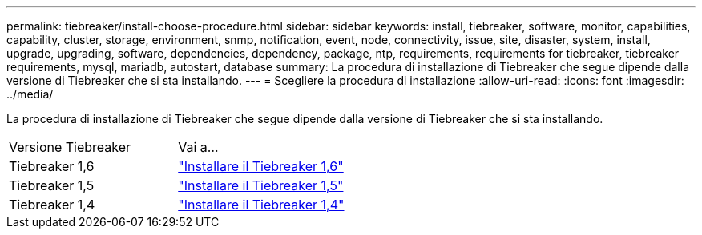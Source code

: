 ---
permalink: tiebreaker/install-choose-procedure.html 
sidebar: sidebar 
keywords: install, tiebreaker, software, monitor, capabilities, capability, cluster, storage, environment, snmp, notification, event, node, connectivity, issue, site, disaster, system, install, upgrade, upgrading, software, dependencies, dependency, package, ntp, requirements, requirements for tiebreaker, tiebreaker requirements, mysql, mariadb, autostart, database 
summary: La procedura di installazione di Tiebreaker che segue dipende dalla versione di Tiebreaker che si sta installando. 
---
= Scegliere la procedura di installazione
:allow-uri-read: 
:icons: font
:imagesdir: ../media/


[role="lead"]
La procedura di installazione di Tiebreaker che segue dipende dalla versione di Tiebreaker che si sta installando.

[cols="5,5"]
|===


| Versione Tiebreaker | Vai a... 


 a| 
Tiebreaker 1,6
 a| 
link:tb-16-install.html["Installare il Tiebreaker 1,6"]



 a| 
Tiebreaker 1,5
 a| 
link:task_configure_ssh_ontapi.html["Installare il Tiebreaker 1,5"]



 a| 
Tiebreaker 1,4
 a| 
link:install-dependencies-14.html["Installare il Tiebreaker 1,4"]

|===